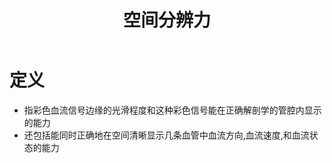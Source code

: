 #+title: 空间分辨力
#+HUGO_BASE_DIR: ~/Org/www/
#+tags:名词解释

* 定义
- 指彩色血流信号边缘的光滑程度和这种彩色信号能在正确解剖学的管腔内显示的能力
- 还包括能同时正确地在空间清晰显示几条血管中血流方向,血流速度,和血流状态的能力
  
